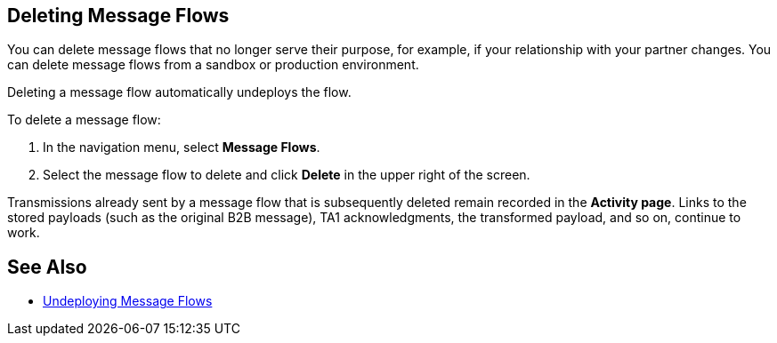 == Deleting Message Flows

You can delete message flows that no longer serve their purpose, for example, if your relationship with your partner changes. You can delete message flows from a sandbox or production environment.

Deleting a message flow automatically undeploys the flow. 

To delete a message flow:

. In the navigation menu, select *Message Flows*.
. Select the message flow to delete and click *Delete* in the upper right of the screen.

Transmissions already sent by a message flow that is subsequently deleted remain recorded in the *Activity page*. Links to the stored payloads (such as the original B2B message), TA1 acknowledgments, the transformed payload, and so on, continue to work.

== See Also

* xref:undeploy-message-flows.adoc[Undeploying Message Flows]
